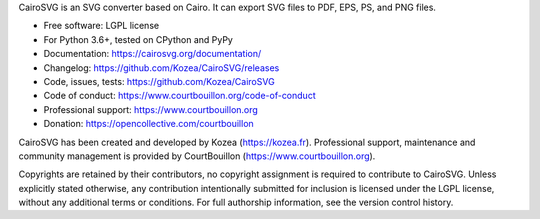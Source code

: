 CairoSVG is an SVG converter based on Cairo. It can export SVG files to PDF,
EPS, PS, and PNG files.

* Free software: LGPL license
* For Python 3.6+, tested on CPython and PyPy
* Documentation: https://cairosvg.org/documentation/
* Changelog: https://github.com/Kozea/CairoSVG/releases
* Code, issues, tests: https://github.com/Kozea/CairoSVG
* Code of conduct: https://www.courtbouillon.org/code-of-conduct
* Professional support: https://www.courtbouillon.org
* Donation: https://opencollective.com/courtbouillon

CairoSVG has been created and developed by Kozea (https://kozea.fr).
Professional support, maintenance and community management is provided by
CourtBouillon (https://www.courtbouillon.org).

Copyrights are retained by their contributors, no copyright assignment is
required to contribute to CairoSVG. Unless explicitly stated otherwise, any
contribution intentionally submitted for inclusion is licensed under the LGPL 
license, without any additional terms or conditions. For full
authorship information, see the version control history.
